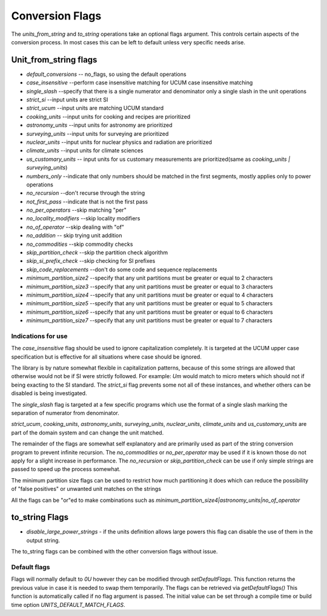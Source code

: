 =====================
Conversion Flags
=====================

The `units_from_string` and `to_string` operations take an optional flags argument. This controls certain aspects of the conversion process.  In most cases this can be left to default unless very specific needs arise.

Unit_from_string flags
-------------------------
-    `default_conversions`  -- no_flags, so using the default operations
-    `case_insensitive` --perform case insensitive matching for UCUM case insensitive matching
-    `single_slash` --specify that there is a single numerator and denominator only a single slash in the unit operations
-    `strict_si` --input units are strict SI

-    `strict_ucum` --input units are matching UCUM standard
-    `cooking_units` --input units for cooking and recipes are prioritized
-    `astronomy_units` --input units for astronomy are prioritized
-    `surveying_units` --input units for surveying are prioritized
-    `nuclear_units` --input units for nuclear physics and radiation are prioritized
-    `climate_units` --input units for climate sciences
-    `us_customary_units` -- input units for us customary measurements are prioritized(same as `cooking_units | surveying_units`)

-    `numbers_only` --indicate that only numbers should be matched in the first segments, mostly applies only to power operations
-    `no_recursion` --don't recurse through the string
-    `not_first_pass` --indicate that is not the first pass

-    `no_per_operators` --skip matching "per"
-    `no_locality_modifiers` --skip locality modifiers
-    `no_of_operator` --skip dealing with "of"
-    `no_addition` -- skip trying unit addition

-    `no_commodities` --skip commodity checks

-    `skip_partition_check` --skip the partition check algorithm
-    `skip_si_prefix_check` --skip checking for SI prefixes
-    `skip_code_replacements` --don't do some code and sequence replacements

-    `minimum_partition_size2` --specify that any unit partitions must be greater or equal to 2 characters
-    `minimum_partition_size3` --specify that any unit partitions must be greater or equal to 3 characters
-    `minimum_partition_size4` --specify that any unit partitions must be greater or equal to 4 characters
-    `minimum_partition_size5` --specify that any unit partitions must be greater or equal to 5 characters
-    `minimum_partition_size6` --specify that any unit partitions must be greater or equal to 6 characters
-    `minimum_partition_size7` --specify that any unit partitions must be greater or equal to 7 characters

Indications for use
=========================
The `case_insensitive` flag should be used to ignore capitalization completely.  It is targeted at the UCUM upper case specification but is effective for all situations where case should be ignored.

The library is by nature somewhat flexible in capitalization patterns, because of this some strings are allowed that otherwise would not be if SI were strictly followed.  For example:  `Um` would match to micro meters which should not if being exacting to the SI standard.  The `strict_si` flag prevents some not all of these instances, and whether others can be disabled is being investigated.

The `single_slash` flag is targeted at a few specific programs which use the format of a single slash marking the separation of numerator from denominator.

`strict_ucum`, `cooking_units`, `astronomy_units`, `surveying_units`, `nuclear_units`, `climate_units` and  `us_customary_units` are part of the domain system and can change the unit matched.

The remainder of the flags are somewhat self explanatory and are primarily used as part of the string conversion program to prevent infinite recursion.  The `no_commodities` or `no_per_operator` may be used if it is known those do not apply for a slight increase in performance.  The `no_recursion` or `skip_partition_check` can be use if only simple strings are passed to speed up the process somewhat.

The minimum partition size flags can be used to restrict how much partitioning it does which can reduce the possibility of "false positives" or unwanted unit matches on the strings

All the flags can be "or"ed to make combinations  such as `minimum_partition_size4|astronomy_units|no_of_operator`

to_string Flags
---------------------

- `disable_large_power_strings` - if the units definition allows large powers this flag can disable the use of them in the output string.

The to_string flags can be combined with the other conversion flags without issue.

Default flags
====================
Flags will normally default to `0U` however they can be modified through `setDefaultFlags`.  This function returns the previous value in case it is needed to swap them temporarily.
The flags can be retrieved via `getDefaultFlags()`  This function is automatically called if no flag argument is passed.  The initial value can be set through a compile time or build time option `UNITS_DEFAULT_MATCH_FLAGS`.
